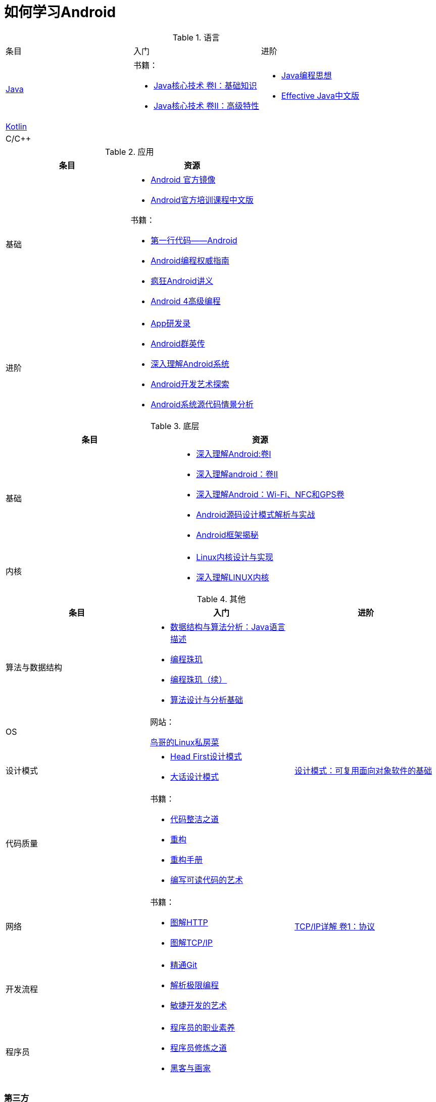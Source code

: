 = 如何学习Android
:hp-image: /covers/cover.png
:published_at: 2017-10-07
:hp-tags: Android,
:hp-alt-title: how to learn Android

[cols=",a,a"]
.语言
|===
|条目 |入门 |进阶
 
|http://docs.oracle.com/en/java/[Java^]
|
书籍：

* http://www.golden-book.com/product/getnewProductInfodatafortxt.asp?id=1762429[Java核心技术 卷I：基础知识^]
* http://www.golden-book.com/product/getnewProductInfodatafortxt.asp?id=1765355[Java核心技术 卷II：高级特性^]

|
* http://www.golden-book.com/product/getnewProductInfodatafortxt.asp?id=707868[Java编程思想^]
* http://www.golden-book.com/product/getnewProductInfodatafortxt.asp?id=1753558[Effective Java中文版^]

|https://kotlinlang.org/[Kotlin^]
|
|

|C/C++
|
|
|===

[cols=",a"]
.应用
|===
|条目 |资源

|基础
|
* https://developer.android.google.cn/index.html?utm_source=androiddevtools.cn&utm_medium=website[Android 官方镜像^]
* http://hukai.me/android-training-course-in-chinese/index.html[Android官方培训课程中文版^]

书籍：

* http://www.ituring.com.cn/book/1841[第一行代码——Android^]
* http://www.ituring.com.cn/book/1976[Android编程权威指南^]
* http://www.broadview.com.cn/book/492[疯狂Android讲义^]
* http://www.tup.tsinghua.edu.cn/bookscenter/book_04578801.html[Android 4高级编程^]

|进阶
|
* http://www.golden-book.com/product/getnewProductInfodatafortxt.asp?id=1758514[App研发录^]
* http://www.broadview.com.cn/book/2677[Android群英传^]
* http://www.tup.tsinghua.edu.cn/booksCenter/book_06153701.html[深入理解Android系统^]
* http://www.broadview.com.cn/book/539[Android开发艺术探索^]
* http://www.broadview.com.cn/book/2549[Android系统源代码情景分析^]
|===

[cols=",a"]
.底层
|===
|条目 |资源

|基础
|
* http://www.golden-book.com/product/getnewProductInfodatafortxt.asp?id=1537596[深入理解Android:卷Ⅰ^]
* http://www.golden-book.com/product/getnewProductInfodatafortxt.asp?id=1702071[深入理解android：卷II^]
* http://www.golden-book.com/product/getnewProductInfodatafortxt.asp?id=1752416[深入理解Android：Wi-Fi、NFC和GPS卷^]
* http://www.epubit.com.cn/book/details/4859[Android源码设计模式解析与实战^]
* http://www.epubit.com.cn/book/details/1110[Android框架揭秘^]

|内核
|* http://www.golden-book.com/product/getnewProductInfodatafortxt.asp?id=1491137[Linux内核设计与实现^]
* https://detail.tmall.com/item.htm?spm=a1z10.3-b.w4011-7992896792.27.3eb5c812kSWDR2&id=37045140798&rn=ac0a6acdb98be4a024e97f81e9924fdc&abbucket=1[深入理解LINUX内核^]
|===

[cols=",a,a"]
.其他
|===
|条目 |入门 |进阶

|算法与数据结构
|
* http://www.golden-book.com/product/getnewProductInfodatafortxt.asp?id=1759705[数据结构与算法分析：Java语言描述^]
* http://www.epubit.com.cn/book/details/1652[编程珠玑^]
* http://www.epubit.com.cn/book/details/1734[编程珠玑（续）^]
* http://www.tup.tsinghua.edu.cn/booksCenter/book_04408601.html[算法设计与分析基础^]
|

|OS
|
网站：

http://linux.vbird.org/[鸟哥的Linux私房菜^]
|

|设计模式
|
* https://detail.tmall.com/item.htm?spm=a1z10.3-b.w4011-7992896792.27.c32950bQHTzS1&id=37058212911&rn=83af5bfa138538cd6ee2ebab3c5785f3&abbucket=1[Head First设计模式^]
* http://www.tup.tsinghua.edu.cn/booksCenter/book_02665301.html[大话设计模式^]
|http://www.golden-book.com/product/getnewProductInfodatafortxt.asp?id=10421[设计模式：可复用面向对象软件的基础^]

|代码质量
|
书籍：

* http://www.epubit.com.cn/book/details/796[代码整洁之道^]
* http://www.epubit.com.cn/book/details/1705[重构^]
* https://detail.tmall.com/item.htm?spm=a220m.1000858.1000725.11.d371020F5r1eH&id=15540811192&areaId=360100&user_id=349908536&cat_id=2&is_b=1&rn=e05831c4e116a1b4976fc28ce18c2e31[重构手册^]
* http://www.golden-book.com/product/getnewProductInfodatafortxt.asp?id=1679731[编写可读代码的艺术^]
|

|网络
|
书籍：

* http://www.ituring.com.cn/book/1229[图解HTTP^]
* http://www.ituring.com.cn/book/1018[图解TCP/IP^]
|http://www.golden-book.com/product/getnewProductInfodatafortxt.asp?id=1760749[TCP/IP详解 卷1：协议^]

|开发流程
|
* https://git-scm.com/book/en/v2[精通Git^]
* http://www.golden-book.com/product/getnewProductInfodatafortxt.asp?id=1545917[解析极限编程]
* http://www.golden-book.com/product/getnewProductInfodatafortxt.asp?id=1183357[敏捷开发的艺术^]
|

|程序员
|
* http://www.epubit.com.cn/book/details/4096[程序员的职业素养^]
* http://www.broadview.com.cn/book/4436[程序员修炼之道^]
* http://www.ituring.com.cn/book/1171[黑客与画家^]
|
|===

=== 第三方
* http://www.androidcat.com[AndrodCat^]
 

